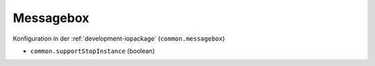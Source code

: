 .. _development-messagebox:

Messagebox
==========

Konfiguration in der :ref:`development-iopackage` (``common.messagebox``)

- ``common.supportStopInstance`` (boolean)

.. todo::
    Add Messagebox
